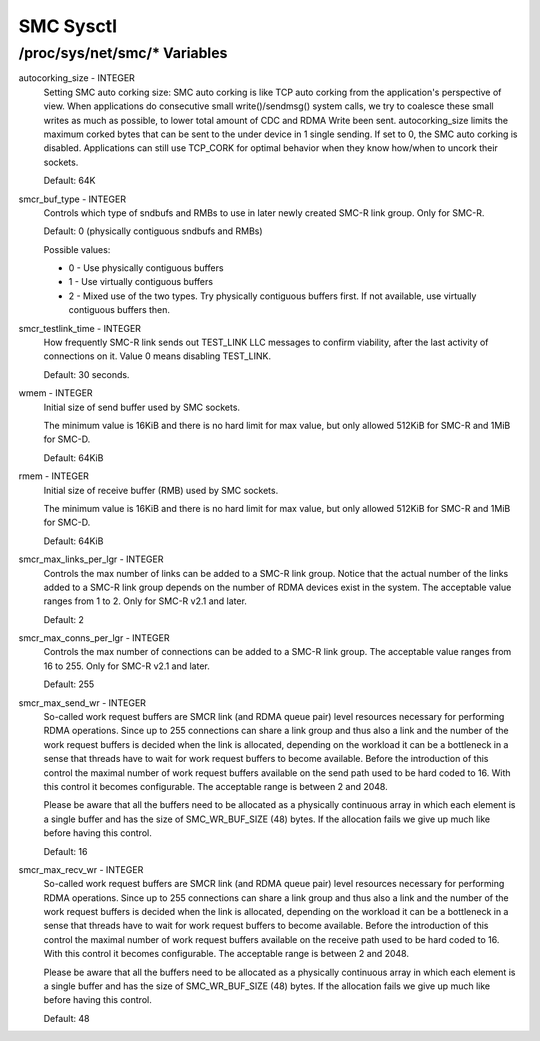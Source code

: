 .. SPDX-License-Identifier: GPL-2.0

==========
SMC Sysctl
==========

/proc/sys/net/smc/* Variables
=============================

autocorking_size - INTEGER
	Setting SMC auto corking size:
	SMC auto corking is like TCP auto corking from the application's
	perspective of view. When applications do consecutive small
	write()/sendmsg() system calls, we try to coalesce these small writes
	as much as possible, to lower total amount of CDC and RDMA Write been
	sent.
	autocorking_size limits the maximum corked bytes that can be sent to
	the under device in 1 single sending. If set to 0, the SMC auto corking
	is disabled.
	Applications can still use TCP_CORK for optimal behavior when they
	know how/when to uncork their sockets.

	Default: 64K

smcr_buf_type - INTEGER
        Controls which type of sndbufs and RMBs to use in later newly created
        SMC-R link group. Only for SMC-R.

        Default: 0 (physically contiguous sndbufs and RMBs)

        Possible values:

        - 0 - Use physically contiguous buffers
        - 1 - Use virtually contiguous buffers
        - 2 - Mixed use of the two types. Try physically contiguous buffers first.
          If not available, use virtually contiguous buffers then.

smcr_testlink_time - INTEGER
	How frequently SMC-R link sends out TEST_LINK LLC messages to confirm
	viability, after the last activity of connections on it. Value 0 means
	disabling TEST_LINK.

	Default: 30 seconds.

wmem - INTEGER
	Initial size of send buffer used by SMC sockets.

	The minimum value is 16KiB and there is no hard limit for max value, but
	only allowed 512KiB for SMC-R and 1MiB for SMC-D.

	Default: 64KiB

rmem - INTEGER
	Initial size of receive buffer (RMB) used by SMC sockets.

	The minimum value is 16KiB and there is no hard limit for max value, but
	only allowed 512KiB for SMC-R and 1MiB for SMC-D.

	Default: 64KiB

smcr_max_links_per_lgr - INTEGER
	Controls the max number of links can be added to a SMC-R link group. Notice that
	the actual number of the links added to a SMC-R link group depends on the number
	of RDMA devices exist in the system. The acceptable value ranges from 1 to 2. Only
	for SMC-R v2.1 and later.

	Default: 2

smcr_max_conns_per_lgr - INTEGER
	Controls the max number of connections can be added to a SMC-R link group. The
	acceptable value ranges from 16 to 255. Only for SMC-R v2.1 and later.

	Default: 255

smcr_max_send_wr - INTEGER
	So-called work request buffers are SMCR link (and RDMA queue pair) level
	resources necessary for performing RDMA operations. Since up to 255
	connections can share a link group and thus also a link and the number
	of the work request buffers is decided when the link is allocated,
	depending on the workload it can be a bottleneck in a sense that threads
	have to wait for work request buffers to become available. Before the
	introduction of this control the maximal number of work request buffers
	available on the send path used to be hard coded to 16. With this control
	it becomes configurable. The acceptable range is between 2 and 2048.

	Please be aware that all the buffers need to be allocated as a physically
	continuous array in which each element is a single buffer and has the size
	of SMC_WR_BUF_SIZE (48) bytes. If the allocation fails we give up much
	like before having this control.

	Default: 16

smcr_max_recv_wr - INTEGER
	So-called work request buffers are SMCR link (and RDMA queue pair) level
	resources necessary for performing RDMA operations. Since up to 255
	connections can share a link group and thus also a link and the number
	of the work request buffers is decided when the link is allocated,
	depending on the workload it can be a bottleneck in a sense that threads
	have to wait for work request buffers to become available. Before the
	introduction of this control the maximal number of work request buffers
	available on the receive path used to be hard coded to 16. With this control
	it becomes configurable. The acceptable range is between 2 and 2048.

	Please be aware that all the buffers need to be allocated as a physically
	continuous array in which each element is a single buffer and has the size
	of SMC_WR_BUF_SIZE (48) bytes. If the allocation fails we give up much
	like before having this control.

	Default: 48
